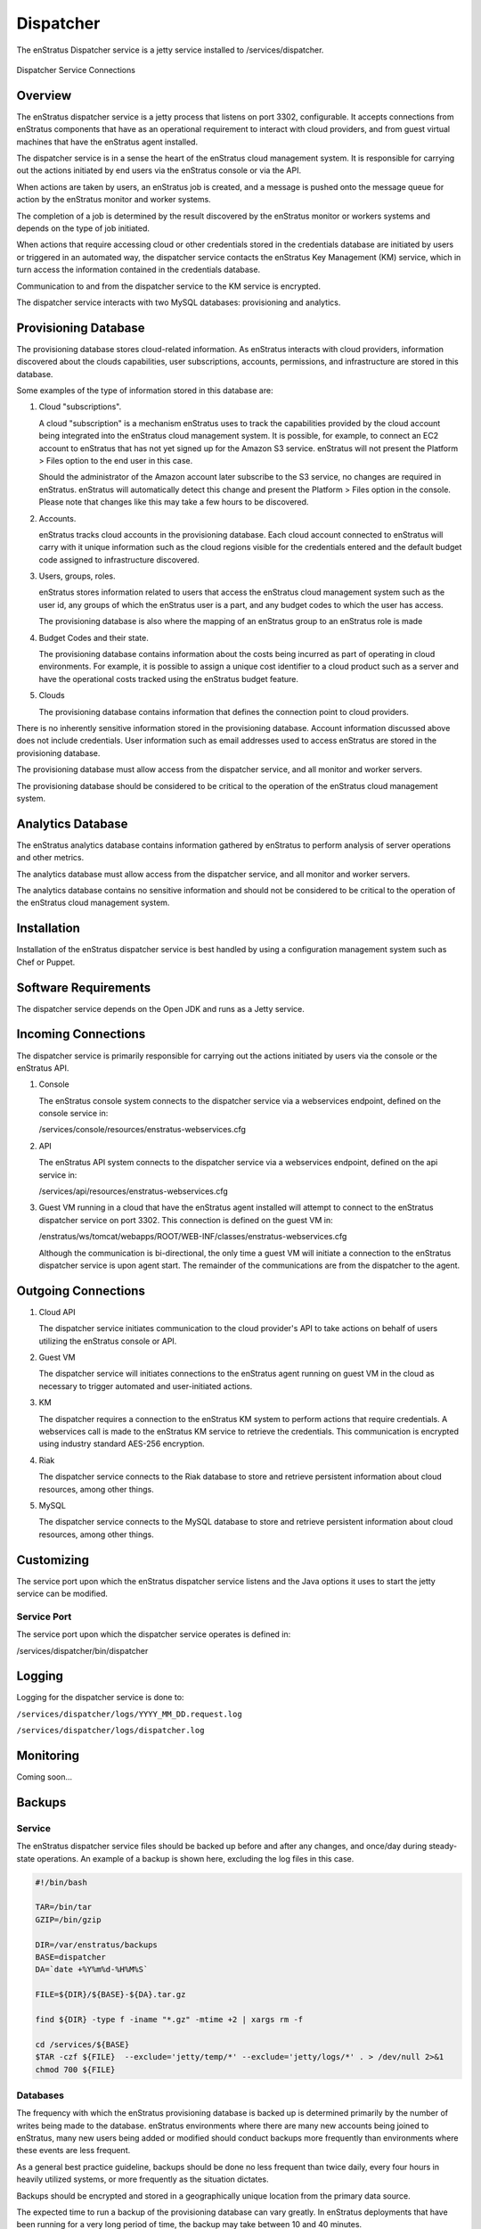 .. _dispatcher:

Dispatcher
==========

The enStratus Dispatcher service is a jetty service installed to /services/dispatcher.

.. figure:: ./images/dispatcher.png
   :height: 300 px
   :width: 550 px
   :scale: 70 %
   :alt: Dispatcher Service
   :align: center

   Dispatcher Service Connections

Overview
--------

The enStratus dispatcher service is a jetty process that listens on port 3302,
configurable. It accepts connections from enStratus components that have as an operational
requirement to interact with cloud providers, and from guest virtual machines that have
the enStratus agent installed.

The dispatcher service is in a sense the heart of the enStratus cloud management system.
It is responsible for carrying out the actions initiated by end users via the enStratus
console or via the API.

When actions are taken by users, an enStratus job is created, and a message is pushed onto
the message queue for action by the enStratus monitor and worker systems.

The completion of a job is determined by the result discovered by the enStratus monitor or
workers systems and depends on the type of job initiated.

When actions that require accessing cloud or other credentials stored in the credentials
database are initiated by users or triggered in an automated way, the dispatcher
service contacts the enStratus Key Management (KM) service, which in turn access the
information contained in the credentials database.

Communication to and from the dispatcher service to the KM service is encrypted.

The dispatcher service interacts with two MySQL databases: provisioning and analytics.

Provisioning Database
---------------------

The provisioning database stores cloud-related information. As enStratus interacts with
cloud providers, information discovered about the clouds capabilities, user subscriptions,
accounts, permissions, and infrastructure are stored in this database.

Some examples of the type of information stored in this database are:

#. Cloud "subscriptions".
 
   A cloud "subscription" is a mechanism enStratus uses to track the capabilities provided
   by the cloud account being integrated into the enStratus cloud management system. It is
   possible, for example, to connect an EC2 account to enStratus that has not yet signed up
   for the Amazon S3 service. enStratus will not present the Platform > Files option to the
   end user in this case.

   Should the administrator of the Amazon account later subscribe to the S3 service, no
   changes are required in enStratus. enStratus will automatically detect this change and
   present the Platform > Files option in the console. Please note that changes like this may
   take a few hours to be discovered.

#. Accounts.

   enStratus tracks cloud accounts in the provisioning database. Each cloud account 
   connected to enStratus will carry with it unique information such as the cloud regions 
   visible for the credentials entered and the default budget code assigned to
   infrastructure discovered.

#. Users, groups, roles.

   enStratus stores information related to users that access the enStratus cloud
   management system such as the user id, any groups of which the enStratus user is a part,
   and any budget codes to which the user has access.

   The provisioning database is also where the mapping of an enStratus group to an
   enStratus role is made

#. Budget Codes and their state.

   The provisioning database contains information about the costs being incurred as part
   of operating in cloud environments. For example, it is possible to assign a unique cost
   identifier to a cloud product such as a server and have the operational costs tracked
   using the enStratus budget feature.

#. Clouds

   The provisioning database contains information that defines the connection point to
   cloud providers. 

There is no inherently sensitive information stored in the provisioning database. Account
information discussed above does not include credentials. User information such as email
addresses used to access enStratus are stored in the provisioning database.

The provisioning database must allow access from the dispatcher service, and all monitor
and worker servers.

The provisioning database should be considered to be critical to the operation of the
enStratus cloud management system. 

Analytics Database
------------------

The enStratus analytics database contains information gathered by enStratus to perform
analysis of server operations and other metrics.

The analytics database must allow access from the dispatcher service, and all monitor
and worker servers.

The analytics database contains no sensitive information and should not be considered to
be critical to the operation of the enStratus cloud management system.

Installation
------------

Installation of the enStratus dispatcher service is best handled by using a configuration
management system such as Chef or Puppet.

Software Requirements
---------------------

The dispatcher service depends on the Open JDK and runs as a Jetty service.

Incoming Connections
--------------------

The dispatcher service is primarily responsible for carrying out the actions initiated by
users via the console or the enStratus API.

#. Console

   The enStratus console system connects to the dispatcher service via a webservices
   endpoint, defined on the console service in:
  
   /services/console/resources/enstratus-webservices.cfg

#. API

   The enStratus API system connects to the dispatcher service via a webservices
   endpoint, defined on the api service in:
  
   /services/api/resources/enstratus-webservices.cfg

#. Guest VM running in a cloud that have the enStratus agent installed will attempt to
   connect to the enStratus dispatcher service on port 3302. This connection is defined on
   the guest VM in:

   /enstratus/ws/tomcat/webapps/ROOT/WEB-INF/classes/enstratus-webservices.cfg

   Although the communication is bi-directional, the only time a guest VM will initiate a
   connection to the enStratus dispatcher service is upon agent start. The remainder of the
   communications are from the dispatcher to the agent.

Outgoing Connections
--------------------

#. Cloud API
   
   The dispatcher service initiates communication to the cloud provider's API to take
   actions on behalf of users utilizing the enStratus console or API.

#. Guest VM

   The dispatcher service will initiates connections to the enStratus agent running on
   guest VM in the cloud as necessary to trigger automated and user-initiated actions.

#. KM
   
   The dispatcher requires a connection to the enStratus KM system to perform actions that
   require credentials. A webservices call is made to the enStratus KM service to retrieve
   the credentials. This communication is encrypted using industry standard AES-256
   encryption.

#. Riak

   The dispatcher service connects to the Riak database to store and retrieve persistent
   information about cloud resources, among other things.

#. MySQL
 
   The dispatcher service connects to the MySQL database to store and retrieve persistent
   information about cloud resources, among other things.
   
Customizing
-----------

The service port upon which the enStratus dispatcher service listens and the Java options it uses
to start the jetty service can be modified.

Service Port
~~~~~~~~~~~~

The service port upon which the dispatcher service operates is defined in:

/services/dispatcher/bin/dispatcher

Logging
-------

Logging for the dispatcher service is done to:

``/services/dispatcher/logs/YYYY_MM_DD.request.log``

``/services/dispatcher/logs/dispatcher.log``

Monitoring
----------

Coming soon...

Backups
-------

Service
~~~~~~~

The enStratus dispatcher service files should be backed up before and after any changes, and
once/day during steady-state operations. An example of a backup is shown here, excluding
the log files in this case.

.. code-block:: bash

   #!/bin/bash
   
   TAR=/bin/tar
   GZIP=/bin/gzip
   
   DIR=/var/enstratus/backups
   BASE=dispatcher
   DA=`date +%Y%m%d-%H%M%S`
   
   FILE=${DIR}/${BASE}-${DA}.tar.gz
   
   find ${DIR} -type f -iname "*.gz" -mtime +2 | xargs rm -f
   
   cd /services/${BASE}
   $TAR -czf ${FILE}  --exclude='jetty/temp/*' --exclude='jetty/logs/*' . > /dev/null 2>&1
   chmod 700 ${FILE}

Databases
~~~~~~~~~

The frequency with which the enStratus provisioning database is backed up is determined
primarily by the number of writes being made to the database. enStratus environments where
there are many new accounts being joined to enStratus, many new users being added or
modified should conduct backups more frequently than environments where these events are
less frequent.

As a general best practice guideline, backups should be done no less frequent than twice
daily, every four hours in heavily utilized systems, or more frequently as the situation
dictates.

Backups should be encrypted and stored in a geographically unique location from the
primary data source.

The expected time to run a backup of the provisioning database can vary greatly. In
enStratus deployments that have been running for a very long period of time, the backup
may take between 10 and 40 minutes.

The expected time to restore the provisioning database can vary depending on the length of
time of the existence of the provisioning database, the amount of hardware backing the db,
and the amount of data contained. Restoration may take over an hour, but probably less.

The same principles apply for the analytics database, although it typically has less
information in it than the provisioning database.

Starting Dispatcher
-------------------

To start the Dispatcher service:

.. code-block:: bash

	/etc/init.d/enstratus-dispatcher start

.. code-block:: bash

	netstat -tnlup | grep 3302
	tcp6       0      0 :::3302                 :::*                    LISTEN 7199/java  

Stopping Dispatcher
-------------------

To stop the Dispatcher service:

.. code-block:: bash

	/etc/init.d/enstratus-dispatcher stop

Dispatcher Troubleshooting
--------------------------

The dispatcher is a very stable process and does not require much attention. However,
here are some areas to consider when managing the dispatcher process.

1. Restarting the Dispatcher

.. note:: Stopping the dispatcher service will cause enStratus to be unusable. 

Here are some helpful commands to stop and start the dispatcher service, as well as
tail the logs. Put these commands in your .bashrc as an alias or a function.

  1. alias startDispatcher='/etc/init.d/enstratus-dispatcher start'

  2. alias stopDispatcher='/etc/init.d/enstratus-dispatcher stop'

  3. alias tailDispatcher='tail -f /services/dispatcher/logs/dispatcher.out'

Once these are set, start the dispatcher process like this:

.. code-block:: bash

  startDispatcher && tailDispatcher

And you'll be able to start and tail the logs in one line. Very helpful. Why is tailing
the log useful?

2. Registering for the first time

3. Entering Cloud Credentials

   It can be helpful to watch the dispatcher logs when entering cloud credentials.

4. Log sizes 

   If the installation is new, it is quite likely that the logging levels are set high

Configuration Files
-------------------

The dispatcher service has 10 configuration files in /services/dispatcher/

.. hlist::
   :columns: 2

   * resources/log4j.properties
   * contexts/enstratus-context.xml
   * resources/dasein-persistence.properties
   * resources/enstratus-km-client.cfg
   * resources/enstratus-provisioning.cfg
   * resources/mq.cfg

log4j.properties
~~~~~~~~~~~~~~~~

Path:

  ``/services/dispatcher/resources/log4j.properties``

This file is responsible for controlling the logging behavior for the dispatcher service.

enstratus-context.xml
~~~~~~~~~~~~~~~~~~~~~

Path:

  ``/services/dispatcher/contexts/enstratus-context.xml``

This file controls how the dispatcher service connects to its associated databases:
provisioning and analytics.

dasein-persistence.properties
~~~~~~~~~~~~~~~~~~~~~~~~~~~~~

Path:

  ``/services/dispatcher/resources/dasein-persistence.properties``

This file defines the connection to the dasein persistence layer of enStratus. It also
specifies the connection point to the Riak database service.

enstratus-km-client.cfg
~~~~~~~~~~~~~~~~~~~~~~~

Path:

  ``/services/dispatcher/resources/enstratus-km-client.cfg``

This file controls the connection to the KM service by the dispatcher.

enstratus-provisioning.cfg
~~~~~~~~~~~~~~~~~~~~~~~~~~

Path:

  ``/services/dispatcher/resources/enstratus-provisioning.cfg``

This file is a general control point for several items, the most important of which is the
encryption key for encrypting connections to the KM service.

mq.cfg
~~~~~~

Path:

  ``/services/dispatcher/resources/mq.cfg``

This file controls how the dispatcher service connects to the mq service.
